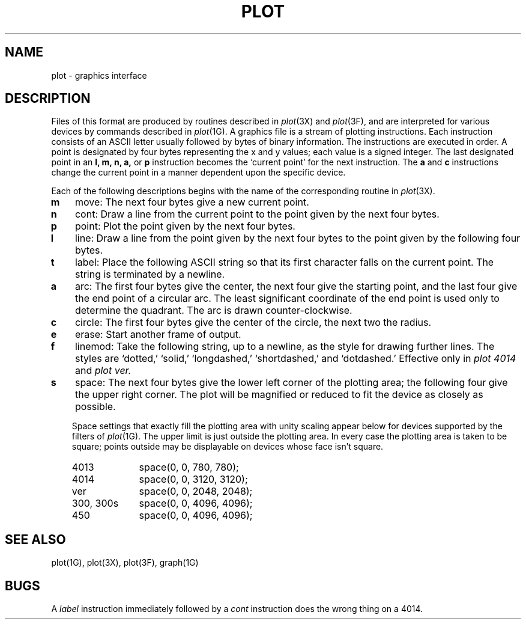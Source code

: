 .\"	@(#)plot.5	6.2 (Berkeley) %G%
.\"
.TH PLOT 5  ""
.AT 3
.SH NAME
plot \- graphics interface
.SH DESCRIPTION
Files of this format are produced by routines
described in 
.IR plot (3X)
and
.IR plot (3F),
and are interpreted for various devices
by commands described in
.IR  plot (1G).
A graphics file is a stream of plotting instructions.
Each instruction consists of an ASCII letter
usually followed by bytes of binary information.
The instructions are executed in order.
A point is designated by
four bytes representing
the
x and y
values;
each value
is a signed integer.
The last designated point in an
.B "l, m, n, a,"
or
.B p
instruction becomes the `current point'
for the next instruction.
The
.B a
and
.B c
instructions change the current point in a manner dependent
upon the specific device.
.PP
Each of the following descriptions begins with the name
of the corresponding routine in
.IR  plot (3X).
.TP 3
.B  m
move: The next four bytes give a new current point.
.TP 3
.B  n
cont: Draw a line from the current point to
the point given by the next four bytes.
.TP 3
.B  p
point: Plot the point given by the next four bytes.
.TP 3
.B  l
line: Draw a line from the point given by the next
four bytes to the point given by the following four bytes.
.TP 3
.B  t
label: Place the following ASCII string so that its
first character falls on the current point.
The string is terminated by a newline.
.TP 3
.B  a
arc:
The first four bytes give the center, the next four give the
starting point,
and the last four give the end point of a circular arc.
The least significant coordinate of the end point is
used only to determine the quadrant.
The arc is drawn counter-clockwise.
.TP 3
.B  c
circle:
The first four bytes give the center of the circle,
the next two the radius.
.TP 3
.B  e
erase: Start another frame of output.
.TP 3
.B  f
linemod: Take the following string, up to a newline,
as the style for drawing further lines.
The styles are
`dotted,'
`solid,' `longdashed,' `shortdashed,' and `dotdashed.'
Effective only in 
.I plot 4014
and
.I plot ver.
.TP 3
.B  s
space: The next four bytes give
the lower left corner of the plotting area;
the following four give the upper right corner.
The plot will be magnified or reduced to fit
the device as closely as possible.
.IP
Space settings that exactly fill the plotting area
with unity scaling appear below for
devices supported by the filters of
.IR  plot (1G).
The upper limit is just outside the plotting area.
In every case the plotting area is taken to be square;
points outside may be displayable on
devices whose face isn't square.
.RS
.TP 10n
4013
space(0, 0, 780, 780);
.br
.ns
.TP 10n
4014
space(0, 0, 3120, 3120);
.br
.ns
.TP 
ver
space(0, 0, 2048, 2048);
.br
.ns
.TP 
300, 300s
space(0, 0, 4096, 4096);
.br
.ns
.TP 
450
space(0, 0, 4096, 4096);
.RE
.SH "SEE ALSO"
plot(1G), plot(3X), plot(3F), graph(1G)
.SH BUGS
A \fIlabel\fP instruction immediately followed by a \fIcont\fP
instruction does the wrong thing on a 4014.
